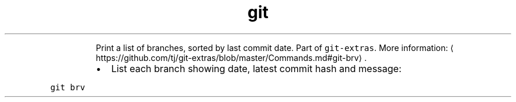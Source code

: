 .TH git brv
.PP
.RS
Print a list of branches, sorted by last commit date.
Part of \fB\fCgit\-extras\fR\&.
More information: \[la]https://github.com/tj/git-extras/blob/master/Commands.md#git-brv\[ra]\&.
.RE
.RS
.IP \(bu 2
List each branch showing date, latest commit hash and message:
.RE
.PP
\fB\fCgit brv\fR
